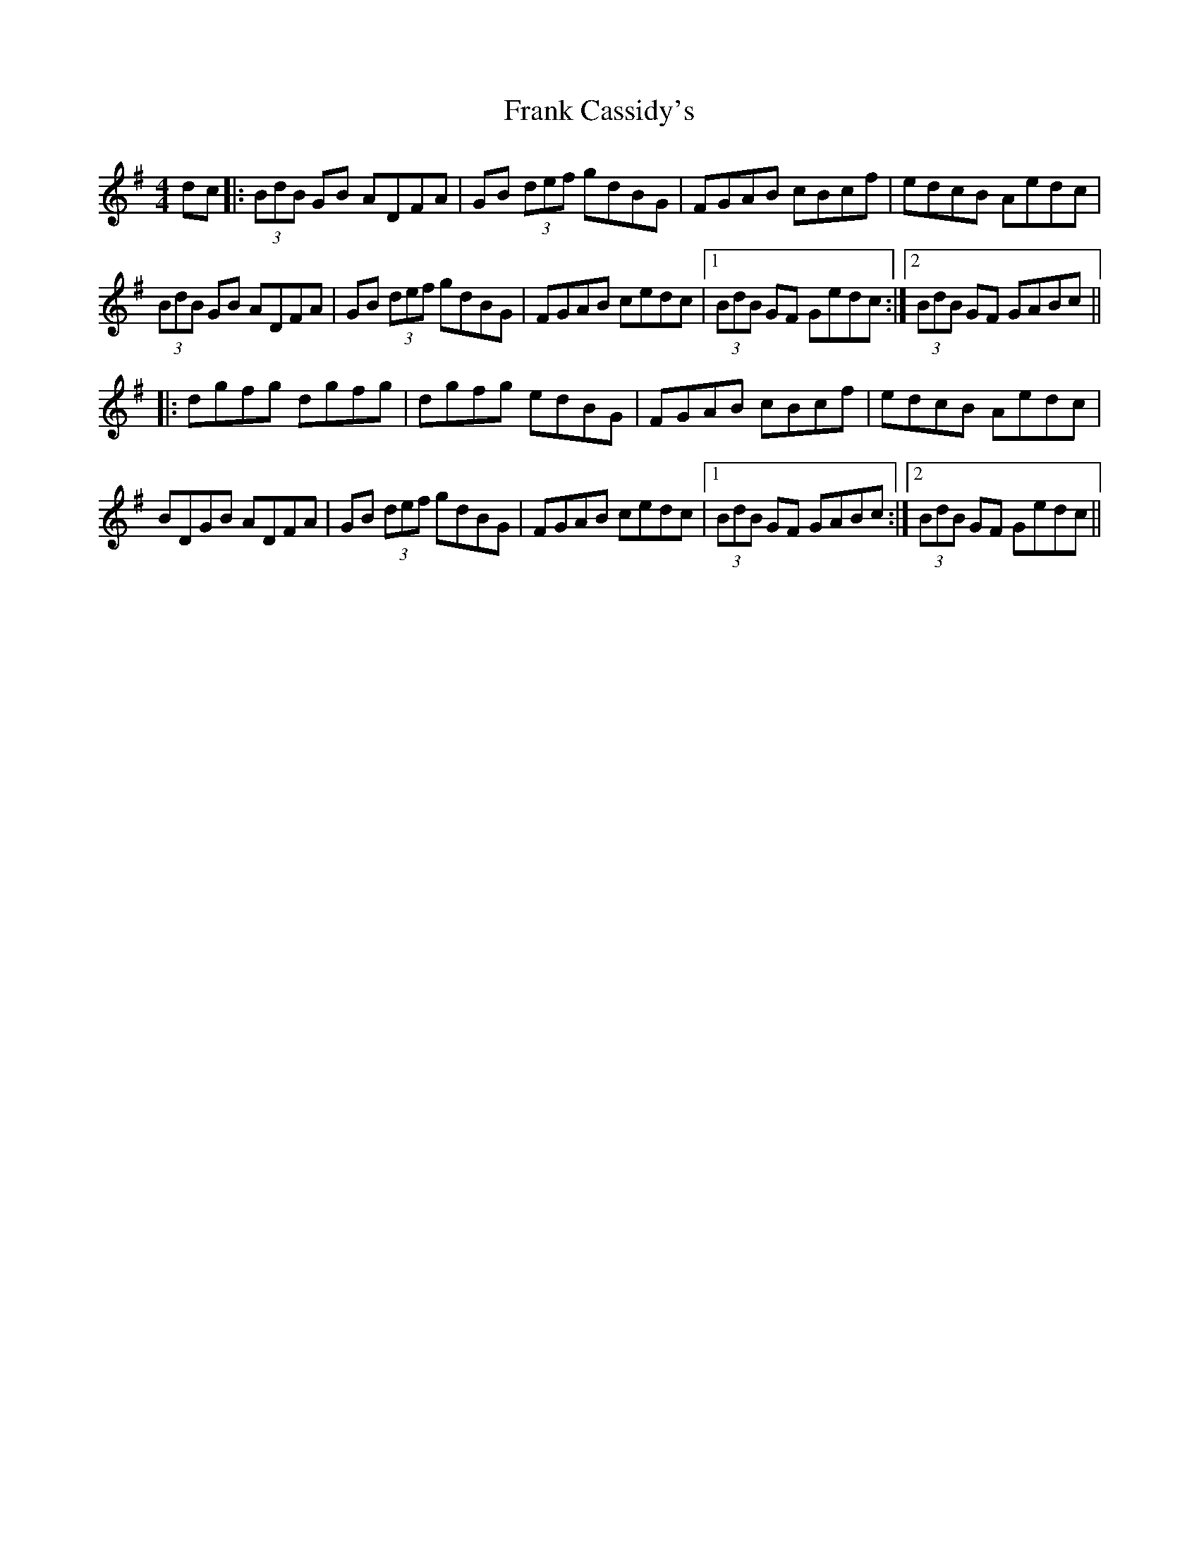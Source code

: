 X: 13987
T: Frank Cassidy's
R: hornpipe
M: 4/4
K: Gmajor
dc|:(3BdB GB ADFA|GB (3def gdBG|FGAB cBcf|edcB Aedc|
(3BdB GB ADFA|GB (3def gdBG|FGAB cedc|1 (3BdB GF Gedc:|2 (3BdB GF GABc||
|:dgfg dgfg|dgfg edBG|FGAB cBcf|edcB Aedc|
BDGB ADFA|GB (3def gdBG|FGAB cedc|1 (3BdB GF GABc:|2 (3BdB GF Gedc||

